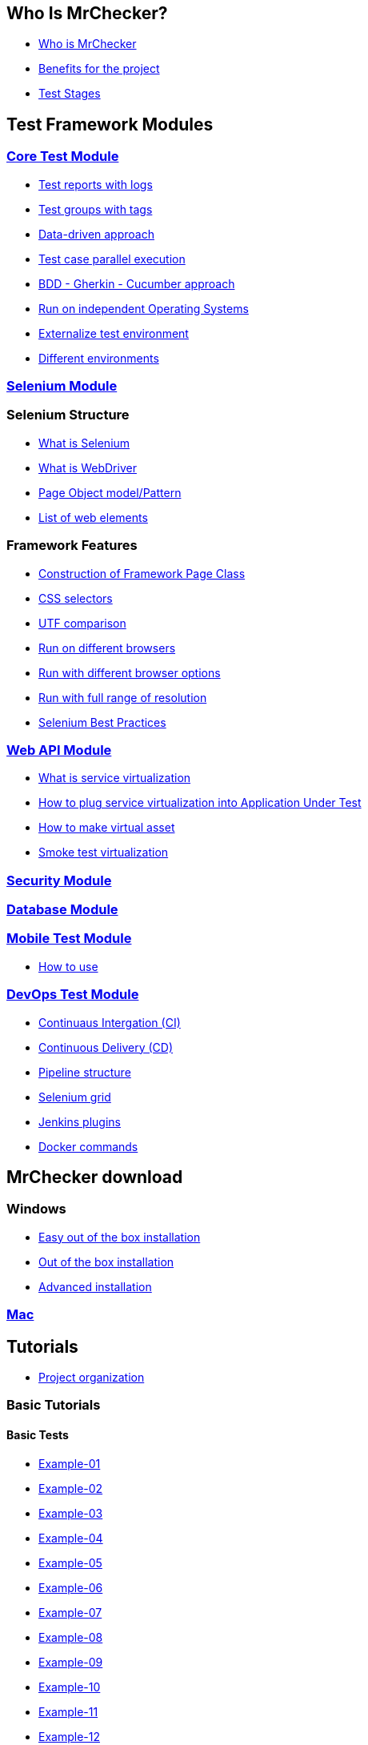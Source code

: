 == Who Is MrChecker?
* link:home.asciidoc[Who is MrChecker]
* link:benefits.asciidoc[Benefits for the project]
* link:Who-Is-MrChecker/Test-Stages.asciidoc[Test Stages]

== Test Framework Modules
=== link:Who-Is-MrChecker/Test-Framework-Modules/Core-Test-Module.asciidoc[Core Test Module]
* link:Who-Is-MrChecker/Test-Framework-Modules/Core-Test-Module-Test-reports-with-logs-and-or-screenshots.asciidoc[Test reports with logs]
* link:Who-Is-MrChecker/Test-Framework-Modules/Core-Test-Module-test-groups-tags.asciidoc[Test groups with tags]
* link:Who-Is-MrChecker/Test-Framework-Modules/Core-Test-Module-Data-driven-approach.asciidoc[Data-driven approach]
* link:Who-Is-MrChecker/Test-Framework-Modules/Core-Test-Module-Test-case-parallel-execution.asciidoc[Test case parallel execution]
* link:Who-Is-MrChecker/Test-Framework-Modules/Core-Test-Module-BDD-Gherkin-Cucumber-approach.asciidoc[BDD - Gherkin - Cucumber approach]
* link:Who-Is-MrChecker/Test-Framework-Modules/Core-Test-Module-Run-on-independent-Operationg-Systems.asciidoc[Run on independent Operating Systems]
* link:Who-Is-MrChecker/Test-Framework-Modules/Core-Test-Module-Externalize-test-environment-DEV-QA-SIT-PROD.asciidoc[Externalize test environment]
* link:Who-Is-MrChecker/Test-Framework-Modules/Core-Test-Module-Different-Environments.asciidoc[Different environments]

=== link:Who-Is-MrChecker/Test-Framework-Modules/Selenium-Test-Module.asciidoc[Selenium Module]
=== Selenium Structure
* link:Who-Is-MrChecker/Test-Framework-Modules/Selenium-Test-Module-What-is-Selenium.asciidoc[What is Selenium]
* link:Who-Is-MrChecker/Test-Framework-Modules/Selenium-Test-Module-What-is-WebDriver.asciidoc[What is WebDriver]
* link:Who-Is-MrChecker/Test-Framework-Modules/Selenium-Test-Module-What-is-Page-Object-Model-Pattern.asciidoc[Page Object model/Pattern]
* link:Who-Is-MrChecker/Test-Framework-Modules/Selenium-Test-Module-List-of-web-elements.asciidoc[List of web elements]

=== Framework Features
* link:Who-Is-MrChecker/Test-Framework-Modules/Selenium-Test-Module-Construction-of-Framework-Page-Class.asciidoc[Construction of Framework Page Class]
* link:Who-Is-MrChecker/Test-Framework-Modules/Selenium-Test-Module-CSS-selectors.asciidoc[CSS selectors]
* link:Who-Is-MrChecker/Test-Framework-Modules/Selenium-Test-Module-Selenium-UTF-Comparison.asciidoc[UTF comparison]
* link:Who-Is-MrChecker/Test-Framework-Modules/Selenium-Test-Module-Run-on-different-browsers.asciidoc[Run on different browsers]
* link:Who-Is-MrChecker/Test-Framework-Modules/Selenium-Test-Module-Run-with-different-browser-options.asciidoc[Run with different browser options]
* link:Who-Is-MrChecker/Test-Framework-Modules/Selenium-Test-Module-Run-with-full-range-of-resolution.asciidoc[Run with full range of resolution]
* link:Who-Is-MrChecker/Test-Framework-Modules/Selenium-Test-Selenium-Best-Practices.asciidoc[Selenium Best Practices]

=== link:Who-Is-MrChecker/Test-Framework-Modules/Web-API-Test-Module.asciidoc[Web API Module]
* link:Who-Is-MrChecker/Test-Framework-Modules/Web-API-Test-Module-What-is-service-virtualization.asciidoc[What is service virtualization]
* link:Who-Is-MrChecker/Test-Framework-Modules/Web-API-Test-Module-How-plug-service-virtualization-in-into-Application-Under-Test.asciidoc[How to plug service virtualization into Application Under Test]
* link:Who-Is-MrChecker/Test-Framework-Modules/Web-API-Test-Module-How-to-make-virtual-asset.asciidoc[How to make virtual asset]
* link:Who-Is-MrChecker/Test-Framework-Modules/Web-API-Test-Module-Smoke-Test-virtualization.asciidoc[Smoke test virtualization]

=== link:Who-Is-MrChecker/Test-Framework-Modules/Security-Test-Module.asciidoc[Security Module]

=== link:Who-Is-MrChecker/Test-Framework-Modules/Database-Test-Module.asciidoc[Database Module]

=== link:Who-Is-MrChecker/Test-Framework-Modules/Mobile-Test-Module.asciidoc[Mobile Test Module]
* link:Who-Is-MrChecker/Test-Framework-Modules/Mobile-Test-Module/Mobile-Test-Module-How-to-use.asciidoc[How to use]

=== link:Who-Is-MrChecker/Test-Framework-Modules/DevOPS-Test-Module.asciidoc[DevOps Test Module]
* link:Who-Is-MrChecker/Test-Framework-Modules/DevOPS-Test-Module-Continuous-Integration-CI.asciidoc[Continuaus Intergation (CI)]
* link:Who-Is-MrChecker/Test-Framework-Modules/DevOPS-Test-Module-Continuous-Delivery-CD.asciidoc[Continuous Delivery (CD)]
* link:Who-Is-MrChecker/Test-Framework-Modules/DevOPS-Test-Module-Pipeline-structure.asciidoc[Pipeline structure]
* link:Who-Is-MrChecker/Test-Framework-Modules/DevOPS-Test-Module-Selenium-Grid.asciidoc[Selenium grid]
* link:Who-Is-MrChecker/Test-Framework-Modules/DevOPS-Test-Module-Jenkins-Plugins.asciidoc[Jenkins plugins]
* link:Who-Is-MrChecker/Test-Framework-Modules/DevOPS-Test-Module-Docker-commands.asciidoc[Docker commands]

== MrChecker download
=== Windows
* link:MrChecker-download/Windows/Easy-out-of-the-box.asciidoc[Easy out of the box installation]
* link:MrChecker-download/Windows/Out-of-the-box-installation.asciidoc[Out of the box installation]
* link:MrChecker-download/Windows/Advanced-installation.asciidoc[Advanced installation]

=== link:MrChecker-download/Mac.asciidoc[Mac]

== Tutorials
* link:Who-Is-MrChecker/Tutorials/Project-Organisation.asciidoc[Project organization]

=== Basic Tutorials
==== Basic Tests
* link:Who-Is-MrChecker/Tutorials/Basic-Tutorials/Basic-Tests/Example-01-AB-Test-Control.asciidoc[Example-01]
* link:Who-Is-MrChecker/Tutorials/Basic-Tutorials/Basic-Tests/Example-02-Basic-Auth-Test.asciidoc[Example-02]
* link:Who-Is-MrChecker/Tutorials/Basic-Tutorials/Basic-Tests/Example-03-Broken-Images-Test.asciidoc[Example-03]
* link:Who-Is-MrChecker/Tutorials/Basic-Tutorials/Basic-Tests/Example-04-Challenging-DOM-Test.asciidoc[Example-04]
* link:Who-Is-MrChecker/Tutorials/Basic-Tutorials/Basic-Tests/Example-05-Checkboxes.asciidoc[Example-05]
* link:Who-Is-MrChecker/Tutorials/Basic-Tutorials/Basic-Tests/Example-06-Disappearing-Elements.asciidoc[Example-06]
* link:Who-Is-MrChecker/Tutorials/Basic-Tutorials/Basic-Tests/Example-07-Drag-and-Drop.asciidoc[Example-07]
* link:Who-Is-MrChecker/Tutorials/Basic-Tutorials/Basic-Tests/Example-08-Dropdown-List.asciidoc[Example-08]
* link:Who-Is-MrChecker/Tutorials/Basic-Tutorials/Basic-Tests/Example-09-Dynamic-Content.asciidoc[Example-09]
* link:Who-Is-MrChecker/Tutorials/Basic-Tutorials/Basic-Tests/Example-10-Dynamically-loaded-elemets.asciidoc[Example-10]
* link:Who-Is-MrChecker/Tutorials/Basic-Tutorials/Basic-Tests/Example-11-Exit-Intent.asciidoc[Example-11]
* link:Who-Is-MrChecker/Tutorials/Basic-Tutorials/Basic-Tests/Example-12-File-download-test.asciidoc[Example-12]
* link:Who-Is-MrChecker/Tutorials/Basic-Tutorials/Basic-Tests/Example-13-Form-Authentication-Test.asciidoc[Example-13]
* link:Who-Is-MrChecker/Tutorials/Basic-Tutorials/Basic-Tests/Example-14-Hovers-Test.asciidoc[Example-14]
* link:Who-Is-MrChecker/Tutorials/Basic-Tutorials/Basic-Tests/Example-15-JavaScript-Alerts.asciidoc[Example-15]
* link:Who-Is-MrChecker/Tutorials/Basic-Tutorials/Basic-Tests/Example-16-Key-Presses-test.asciidoc[Example-16]
* link:Who-Is-MrChecker/Tutorials/Basic-Tutorials/Basic-Tests/Example-17-Multiple-Windows.asciidoc[Example-17]
* link:Who-Is-MrChecker/Tutorials/Basic-Tutorials/Basic-Tests/Example-18-Redirection.asciidoc[Example-18]
* link:Who-Is-MrChecker/Tutorials/Basic-Tutorials/Basic-Tests/Example-19-Slider-Test.asciidoc[Example-19]
* link:Who-Is-MrChecker/Tutorials/Basic-Tutorials/Basic-Tests/Example-20-Sortable-Data-Tables.asciidoc[Example-20]
* link:Who-Is-MrChecker/Tutorials/Basic-Tutorials/Basic-Tests/Example-21-Status-Codes.asciidoc[Example-21]

==== First Steps
* link:Who-Is-MrChecker/Tutorials/Basic-Tutorials/First-Steps/Page-objects.asciidoc[Paje Object]
* link:Who-Is-MrChecker/Tutorials/Basic-Tutorials/First-Steps/Environment-variables.asciidoc[Environment variables]
* link:Who-Is-MrChecker/Tutorials/Basic-Tutorials/First-Steps/Selectors.asciidoc[Selectors]
* link:Who-Is-MrChecker/Tutorials/Basic-Tutorials/First-Steps/Elements-Types.asciidoc[Elements Types]
* link:Who-Is-MrChecker/Tutorials/Basic-Tutorials/First-Steps/The-Internet-Base-Test.asciidoc[The Internet base test]
* link:Who-Is-MrChecker/Tutorials/Basic-Tutorials/First-Steps/BFLogger.asciidoc[BFLogger]

=== E2E Tutorials
* link:Who-Is-MrChecker/Tutorials/E2E-Tutorials/Tutorial1[Tutorial-1]

== FAQ
=== Common problems
* link:FAQ/Common-problems/I-cannot-find.asciidoc[I cannot find boilerplate module]
* link:FAQ/Common-problems/It-is-possible.asciidoc[Is it possible to use Docker with MrChecker]
* link:FAQ/Common-problems/Tests-are-not-stable.asciidoc[Tests are not stable]

=== How to
* link:FAQ/How-to/Change-timeouts.asciidoc[Change timeouts]
* link:FAQ/How-to/Start-a-browser.asciidoc[Start a browser]

=== Installation problems
* link:FAQ/Installation-problems/Chromedriver-version.asciidoc[Chromedriver version]
* link:FAQ/Installation-problems/My-browser-opens-up[My browser opens up by default in German]
